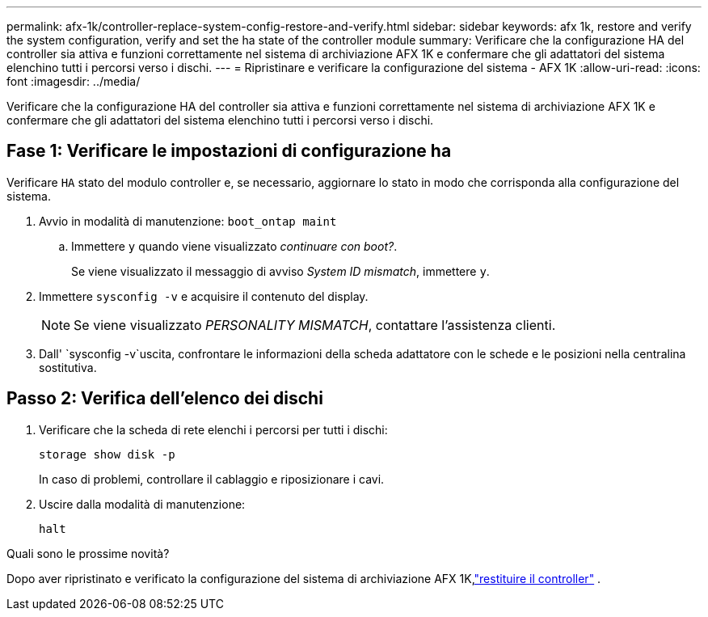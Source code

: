 ---
permalink: afx-1k/controller-replace-system-config-restore-and-verify.html 
sidebar: sidebar 
keywords: afx 1k, restore and verify the system configuration, verify and set the ha state of the controller module 
summary: Verificare che la configurazione HA del controller sia attiva e funzioni correttamente nel sistema di archiviazione AFX 1K e confermare che gli adattatori del sistema elenchino tutti i percorsi verso i dischi. 
---
= Ripristinare e verificare la configurazione del sistema - AFX 1K
:allow-uri-read: 
:icons: font
:imagesdir: ../media/


[role="lead"]
Verificare che la configurazione HA del controller sia attiva e funzioni correttamente nel sistema di archiviazione AFX 1K e confermare che gli adattatori del sistema elenchino tutti i percorsi verso i dischi.



== Fase 1: Verificare le impostazioni di configurazione ha

Verificare `HA` stato del modulo controller e, se necessario, aggiornare lo stato in modo che corrisponda alla configurazione del sistema.

. Avvio in modalità di manutenzione: `boot_ontap maint`
+
.. Immettere `y` quando viene visualizzato _continuare con boot?_.
+
Se viene visualizzato il messaggio di avviso _System ID mismatch_, immettere `y`.



. Immettere `sysconfig -v` e acquisire il contenuto del display.
+

NOTE: Se viene visualizzato _PERSONALITY MISMATCH_, contattare l'assistenza clienti.

. Dall' `sysconfig -v`uscita, confrontare le informazioni della scheda adattatore con le schede e le posizioni nella centralina sostitutiva.




== Passo 2: Verifica dell'elenco dei dischi

. Verificare che la scheda di rete elenchi i percorsi per tutti i dischi:
+
`storage show disk -p`

+
In caso di problemi, controllare il cablaggio e riposizionare i cavi.

. Uscire dalla modalità di manutenzione:
+
`halt`



.Quali sono le prossime novità?
Dopo aver ripristinato e verificato la configurazione del sistema di archiviazione AFX 1K,link:controller-replace-recable-reassign-disks.html["restituire il controller"] .
